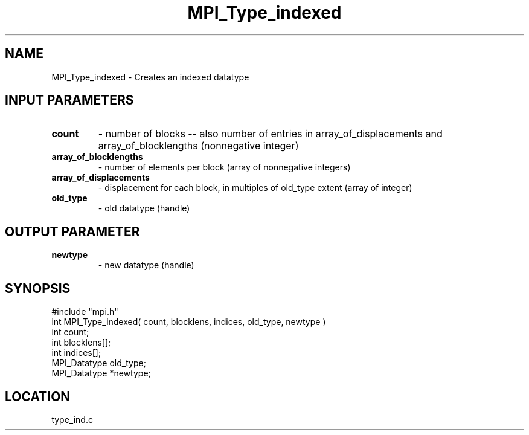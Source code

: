 .TH MPI_Type_indexed 3 "6/1/1995" " " "MPI"
.SH NAME
MPI_Type_indexed \- Creates an indexed datatype

.SH INPUT PARAMETERS
.PD 0
.TP
.B count 
- number of blocks -- also number of entries in 
array_of_displacements  and array_of_blocklengths  (nonnegative integer) 
.PD 1
.PD 0
.TP
.B array_of_blocklengths 
- number of elements per block 
(array of nonnegative integers) 
.PD 1
.PD 0
.TP
.B array_of_displacements 
- displacement for each block, 
in multiples of old_type  extent (array of integer) 
.PD 1
.PD 0
.TP
.B old_type 
- old datatype (handle) 
.PD 1

.SH OUTPUT PARAMETER
.PD 0
.TP
.B newtype 
- new datatype (handle) 
.PD 1
.SH SYNOPSIS
.nf
#include "mpi.h"
int MPI_Type_indexed( count, blocklens, indices, old_type, newtype )
int           count;
int        blocklens[];
int        indices[];
MPI_Datatype  old_type;
MPI_Datatype *newtype;

.fi

.SH LOCATION
 type_ind.c
